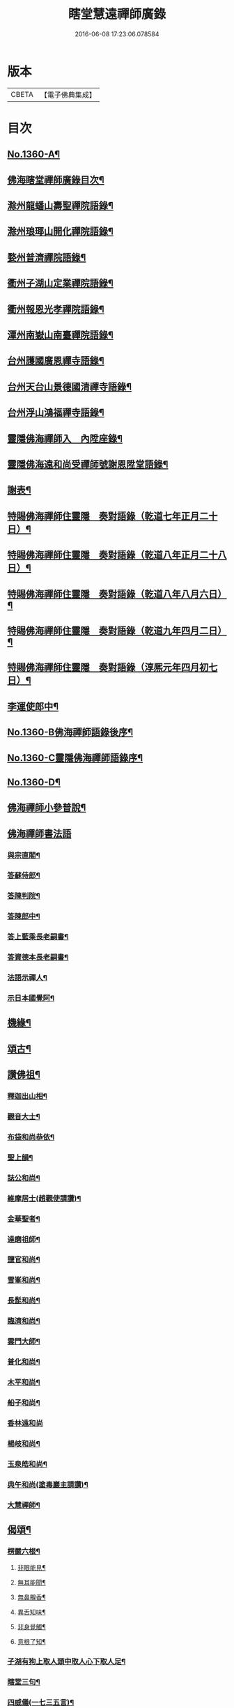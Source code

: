 #+TITLE: 瞎堂慧遠禪師廣錄 
#+DATE: 2016-06-08 17:23:06.078584

* 版本
 |     CBETA|【電子佛典集成】|

* 目次
** [[file:KR6q0294_001.txt::001-0554a1][No.1360-A¶]]
** [[file:KR6q0294_001.txt::001-0554a9][佛海瞎堂禪師廣錄目次¶]]
** [[file:KR6q0294_001.txt::001-0554b16][滁州龍蟠山壽聖禪院語錄¶]]
** [[file:KR6q0294_001.txt::001-0555c17][滁州琅瑘山開化禪院語錄¶]]
** [[file:KR6q0294_001.txt::001-0556c15][婺州普濟禪院語錄¶]]
** [[file:KR6q0294_001.txt::001-0558a10][衢州子湖山定業禪院語錄¶]]
** [[file:KR6q0294_001.txt::001-0559b3][衢州報恩光孝禪院語錄¶]]
** [[file:KR6q0294_001.txt::001-0561c5][潭州南嶽山南臺禪院語錄¶]]
** [[file:KR6q0294_001.txt::001-0563a3][台州護國廣恩禪寺語錄¶]]
** [[file:KR6q0294_001.txt::001-0564b7][台州天台山景德國清禪寺語錄¶]]
** [[file:KR6q0294_001.txt::001-0566c18][台州浮山鴻福禪寺語錄¶]]
** [[file:KR6q0294_002.txt::002-0569a2][靈隱佛海禪師入　內陞座錄¶]]
** [[file:KR6q0294_002.txt::002-0569c8][靈隱佛海遠和尚受禪師號謝恩陞堂語錄¶]]
** [[file:KR6q0294_002.txt::002-0570b24][謝表¶]]
** [[file:KR6q0294_002.txt::002-0571a3][特賜佛海禪師住靈隱　奏對語錄（乾道七年正月二十日）¶]]
** [[file:KR6q0294_002.txt::002-0571c15][特賜佛海禪師住靈隱　奏對語錄（乾道八年正月二十八日）¶]]
** [[file:KR6q0294_002.txt::002-0572b4][特賜佛海禪師住靈隱　奏對語錄（乾道八年八月六日）¶]]
** [[file:KR6q0294_002.txt::002-0573a21][特賜佛海禪師住靈隱　奏對語錄（乾道九年四月二日）¶]]
** [[file:KR6q0294_002.txt::002-0573c23][特賜佛海禪師住靈隱　奏對語錄（淳熈元年四月初七日）¶]]
** [[file:KR6q0294_002.txt::002-0576c19][李運使郎中¶]]
** [[file:KR6q0294_002.txt::002-0577a1][No.1360-B佛海禪師語錄後序¶]]
** [[file:KR6q0294_002.txt::002-0577a9][No.1360-C靈隱佛海禪師語錄序¶]]
** [[file:KR6q0294_002.txt::002-0577b2][No.1360-D¶]]
** [[file:KR6q0294_003.txt::003-0577b7][佛海禪師小參普說¶]]
** [[file:KR6q0294_003.txt::003-0581b24][佛海禪師書法語]]
*** [[file:KR6q0294_003.txt::003-0581c2][與宗直閣¶]]
*** [[file:KR6q0294_003.txt::003-0582a12][答蘇侍郎¶]]
*** [[file:KR6q0294_003.txt::003-0583a5][答陳判院¶]]
*** [[file:KR6q0294_003.txt::003-0583a21][答陳郎中¶]]
*** [[file:KR6q0294_003.txt::003-0584a3][答上藍乘長老嗣書¶]]
*** [[file:KR6q0294_003.txt::003-0584b10][答資德本長老嗣書¶]]
*** [[file:KR6q0294_003.txt::003-0584c6][法語示禪人¶]]
*** [[file:KR6q0294_003.txt::003-0586c10][示日本國覺阿¶]]
** [[file:KR6q0294_003.txt::003-0587a5][機緣¶]]
** [[file:KR6q0294_004.txt::004-0587c3][頌古¶]]
** [[file:KR6q0294_004.txt::004-0590a12][讚佛祖¶]]
*** [[file:KR6q0294_004.txt::004-0590a13][釋迦出山相¶]]
*** [[file:KR6q0294_004.txt::004-0590a16][觀音大士¶]]
*** [[file:KR6q0294_004.txt::004-0590a18][布袋和尚恭依¶]]
*** [[file:KR6q0294_004.txt::004-0590a19][聖上韻¶]]
*** [[file:KR6q0294_004.txt::004-0590a23][誌公和尚¶]]
*** [[file:KR6q0294_004.txt::004-0590b4][維摩居士(趙觀使請讚)¶]]
*** [[file:KR6q0294_004.txt::004-0590b8][金華聖者¶]]
*** [[file:KR6q0294_004.txt::004-0590b12][達磨祖師¶]]
*** [[file:KR6q0294_004.txt::004-0590b15][鹽官和尚¶]]
*** [[file:KR6q0294_004.txt::004-0590b18][雪峯和尚¶]]
*** [[file:KR6q0294_004.txt::004-0590b21][長髭和尚¶]]
*** [[file:KR6q0294_004.txt::004-0590b24][臨濟和尚¶]]
*** [[file:KR6q0294_004.txt::004-0590c6][雲門大師¶]]
*** [[file:KR6q0294_004.txt::004-0590c10][普化和尚¶]]
*** [[file:KR6q0294_004.txt::004-0590c15][木平和尚¶]]
*** [[file:KR6q0294_004.txt::004-0590c20][船子和尚¶]]
*** [[file:KR6q0294_004.txt::004-0590c24][香林遠和尚]]
*** [[file:KR6q0294_004.txt::004-0591a4][楊岐和尚¶]]
*** [[file:KR6q0294_004.txt::004-0591a9][玉泉皓和尚¶]]
*** [[file:KR6q0294_004.txt::004-0591a14][典午和尚(塗毒巖主請讚)¶]]
*** [[file:KR6q0294_004.txt::004-0591a21][大慧禪師¶]]
** [[file:KR6q0294_004.txt::004-0591b2][偈頌¶]]
*** [[file:KR6q0294_004.txt::004-0591b3][楞嚴六根¶]]
**** [[file:KR6q0294_004.txt::004-0591b4][非眼能見¶]]
**** [[file:KR6q0294_004.txt::004-0591b7][無耳能聞¶]]
**** [[file:KR6q0294_004.txt::004-0591b10][無鼻齅香¶]]
**** [[file:KR6q0294_004.txt::004-0591b13][異舌知味¶]]
**** [[file:KR6q0294_004.txt::004-0591b16][非身覺觸¶]]
**** [[file:KR6q0294_004.txt::004-0591b19][意根了知¶]]
*** [[file:KR6q0294_004.txt::004-0591b22][子湖有狗上取人頭中取人心下取人足¶]]
*** [[file:KR6q0294_004.txt::004-0591c5][瞎堂三句¶]]
*** [[file:KR6q0294_004.txt::004-0591c14][四威儀(一七三五言)¶]]
*** [[file:KR6q0294_004.txt::004-0591c19][不顯名大檀越請偈(五首)¶]]
*** [[file:KR6q0294_004.txt::004-0592a6][答松窻居士¶]]
*** [[file:KR6q0294_004.txt::004-0592a9][寄超然居士¶]]
*** [[file:KR6q0294_004.txt::004-0592a12][答曾侍郎¶]]
*** [[file:KR6q0294_004.txt::004-0592a18][寄汪狀元¶]]
*** [[file:KR6q0294_004.txt::004-0592a21][答葛通判¶]]
*** [[file:KR6q0294_004.txt::004-0592a24][示李才翁宣教¶]]
*** [[file:KR6q0294_004.txt::004-0592b3][朱伯可求頌(并引)¶]]
*** [[file:KR6q0294_004.txt::004-0592b14][錢知縣祈嗣求頌¶]]
*** [[file:KR6q0294_004.txt::004-0592b17][王知縣求頌(無一居士)¶]]
*** [[file:KR6q0294_004.txt::004-0592b20][葛通判請益非心非佛因緣以偈示之¶]]
*** [[file:KR6q0294_004.txt::004-0592b23][李撫幹牧牛圖¶]]
*** [[file:KR6q0294_004.txt::004-0592c5][和石解元白蓮¶]]
*** [[file:KR6q0294_004.txt::004-0592c10][國清振錫橋¶]]
*** [[file:KR6q0294_004.txt::004-0592c13][雙林無著軒¶]]
*** [[file:KR6q0294_004.txt::004-0592c16][遊劉阮洞¶]]
*** [[file:KR6q0294_004.txt::004-0592c19][南翔寺¶]]
*** [[file:KR6q0294_004.txt::004-0592c22][鏡菴¶]]
*** [[file:KR6q0294_004.txt::004-0592c24][鴻福普同塔]]
*** [[file:KR6q0294_004.txt::004-0593a3][題墨竹¶]]
*** [[file:KR6q0294_004.txt::004-0593a6][福勝寺香風堂¶]]
*** [[file:KR6q0294_004.txt::004-0593a10][妙喜南還以偈迓之¶]]
*** [[file:KR6q0294_004.txt::004-0593a13][次萬年賁和尚韻¶]]
*** [[file:KR6q0294_004.txt::004-0593a18][寄中竺妙禪師¶]]
*** [[file:KR6q0294_004.txt::004-0593a21][寄道場全和尚¶]]
*** [[file:KR6q0294_004.txt::004-0593a24][寄[仁-二+(ㄠ*刀)]堂仁和尚¶]]
*** [[file:KR6q0294_004.txt::004-0593b5][寄體首座¶]]
*** [[file:KR6q0294_004.txt::004-0593b8][送能首座住紫籜¶]]
*** [[file:KR6q0294_004.txt::004-0593b11][送宣長老住林泉¶]]
*** [[file:KR6q0294_004.txt::004-0593b14][送九峯長老歸舊隱¶]]
*** [[file:KR6q0294_004.txt::004-0593b17][送之書記¶]]
*** [[file:KR6q0294_004.txt::004-0593b21][寄楊高士¶]]
*** [[file:KR6q0294_004.txt::004-0593b23][寄源大師¶]]
*** [[file:KR6q0294_004.txt::004-0593c2][送萬年化主兼簡妙淨居士¶]]
*** [[file:KR6q0294_004.txt::004-0593c5][送日本國覺阿金慶二禪人遊天台¶]]
*** [[file:KR6q0294_004.txt::004-0593c14][次陳秘書韻¶]]
*** [[file:KR6q0294_004.txt::004-0593c21][次陳判院韻¶]]
*** [[file:KR6q0294_004.txt::004-0593c24][示無住道人¶]]
*** [[file:KR6q0294_004.txt::004-0594a3][示幹水碓化士¶]]
*** [[file:KR6q0294_004.txt::004-0594a6][赴鴻福示眾¶]]
*** [[file:KR6q0294_004.txt::004-0594a9][送楊高士歸蜀¶]]
*** [[file:KR6q0294_004.txt::004-0594a13][寄驥禪人¶]]
*** [[file:KR6q0294_004.txt::004-0594a16][送惠冲禪客¶]]
*** [[file:KR6q0294_004.txt::004-0594a22][送了禪人¶]]
*** [[file:KR6q0294_004.txt::004-0594a24][示禪人]]
*** [[file:KR6q0294_004.txt::004-0594b14][示化士¶]]
*** [[file:KR6q0294_004.txt::004-0594c2][洪秀才乞頌¶]]
*** [[file:KR6q0294_004.txt::004-0594c5][陳道士乞頌¶]]
*** [[file:KR6q0294_004.txt::004-0594c8][東陽光化士乞頌¶]]
*** [[file:KR6q0294_004.txt::004-0594c11][贈演說人¶]]
*** [[file:KR6q0294_004.txt::004-0594c15][漁父詞四首¶]]
**** [[file:KR6q0294_004.txt::004-0594c16][德山和尚¶]]
**** [[file:KR6q0294_004.txt::004-0594c21][臨濟和尚¶]]
**** [[file:KR6q0294_004.txt::004-0595a2][佛果禪師¶]]
**** [[file:KR6q0294_004.txt::004-0595a7][瞎堂自述¶]]
** [[file:KR6q0294_004.txt::004-0595a12][自讚¶]]
*** [[file:KR6q0294_004.txt::004-0595a13][禪人寫師真請讚¶]]
*** [[file:KR6q0294_004.txt::004-0596b3][為月堂和尚入壙¶]]
*** [[file:KR6q0294_004.txt::004-0596b18][為了禪人秉炬¶]]
*** [[file:KR6q0294_004.txt::004-0596c2][為老隆上座秉炬¶]]
*** [[file:KR6q0294_004.txt::004-0596c9][為密上座秉炬¶]]
*** [[file:KR6q0294_004.txt::004-0596c14][為曹印錄秉炬¶]]
*** [[file:KR6q0294_004.txt::004-0596c22][為陳宣教除靈¶]]
*** [[file:KR6q0294_004.txt::004-0597a5][李賢良為小賢良周周宮人入骨¶]]
** [[file:KR6q0294_004.txt::004-0597a13][No.1360-E¶]]
** [[file:KR6q0294_004.txt::004-0597b1][No.1360-F特賜佛海禪師住靈隱　奏對語錄¶]]

* 卷
[[file:KR6q0294_001.txt][瞎堂慧遠禪師廣錄 1]]
[[file:KR6q0294_002.txt][瞎堂慧遠禪師廣錄 2]]
[[file:KR6q0294_003.txt][瞎堂慧遠禪師廣錄 3]]
[[file:KR6q0294_004.txt][瞎堂慧遠禪師廣錄 4]]

